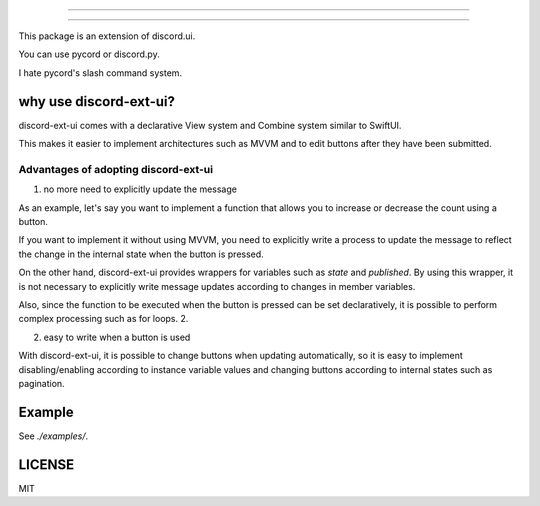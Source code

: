 =====================

=====================

.. image:: https://static.pepy.tech/personalized-badge/discord-ext-ui?period=month&units=international_system&left_color=black&right_color=orange&left_text=Downloads
 　:target: https://pepy.tech/project/discord-ext-ui
.. image:: https://img.shields.io/pypi/v/discord-ext-ui.svg
   :target: https://pypi.python.org/pypi/discord-ext-ui
   :alt: PyPI version info
.. image:: https://img.shields.io/pypi/pyversions/discord-ext-ui.svg
   :target: https://pypi.python.org/pypi/discord-ext-ui
   :alt: PyPI supported Python versions

This package is an extension of discord.ui.

You can use pycord or discord.py.

I hate pycord's slash command system.

why use discord-ext-ui?
=============================

discord-ext-ui comes with a declarative View system and Combine system similar to SwiftUI.

This makes it easier to implement architectures such as MVVM and to edit buttons after they have been submitted.

Advantages of adopting discord-ext-ui
-------------------------------------

1. no more need to explicitly update the message

As an example, let's say you want to implement a function that allows you to increase or decrease the count using a button.

If you want to implement it without using MVVM, you need to explicitly write a process to update the message to reflect the change in the internal state when the button is pressed.

On the other hand, discord-ext-ui provides wrappers for variables such as `state` and `published`. By using this wrapper, it is not necessary to explicitly write message updates according to changes in member variables.

Also, since the function to be executed when the button is pressed can be set declaratively, it is possible to perform complex processing such as for loops. 2.

2. easy to write when a button is used

With discord-ext-ui, it is possible to change buttons when updating automatically, so it is easy to implement disabling/enabling according to instance variable values and changing buttons according to internal states such as pagination.

Example
=======

See `./examples/`.

.. code-block::python
    from discord.ext.ui import Button, View, ObservableObject, published, Message, ViewTracker, MessageProvider
    from discord.ext.ui.combine import PassThroughSubject
    import discord
    import os


    client = discord.Client()


    class SampleViewModel(ObservableObject):
        num = published('num')

        def __init__(self):
            super().__init__()
            self.num = 0
            self.sub = PassThroughSubject().sink(self.change_count)

        def change_count(self, diff: int):
            self.num += diff


    class SampleView(View):
        def __init__(self):
            super().__init__()
            self.viewModel = SampleViewModel()

        async def delete(self, interaction: discord.Interaction):
            await interaction.message.delete()
            self.stop()

        async def body(self):
            return Message()\
                .content(f"test! {self.viewModel.num}")\
                .items([
                [
                    Button("+1")
                        .on_click(lambda _: self.viewModel.sub.send(1))
                        .style(discord.ButtonStyle.blurple),

                    Button("-1")
                        .on_click(lambda _: self.viewModel.sub.send(-1))
                        .style(discord.ButtonStyle.blurple)
                ],
                [
                    Button("終わる")
                        .on_click(self.delete)
                        .style(discord.ButtonStyle.danger)
                ]
            ])


    @client.event
    async def on_message(message: discord.Message):
        if message.content != "!test":
            return

        view = SampleView()
        tracker = ViewTracker(view, timeout=None)
        await tracker.track(MessageProvider(message.channel))

LICENSE
=======

MIT
